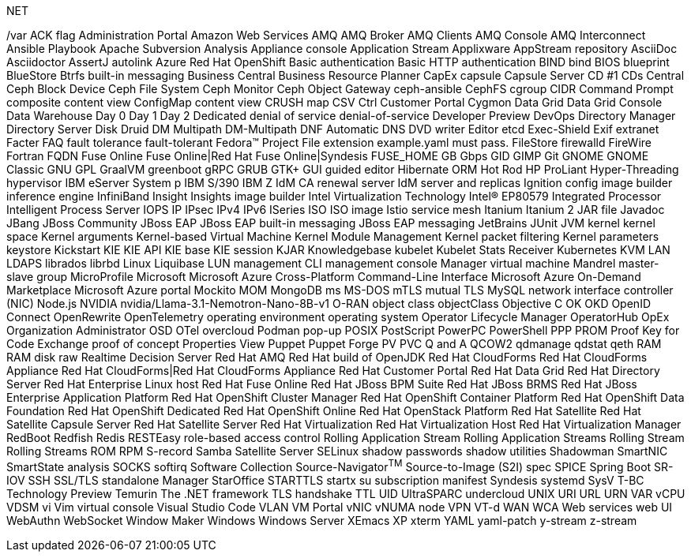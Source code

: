 .NET
// suppress inspection "IncorrectFormatting" for whole file
/var
ACK flag
Administration Portal
Amazon Web Services
AMQ
AMQ Broker
AMQ Clients
AMQ Console
AMQ Interconnect
Ansible Playbook
Apache Subversion
Analysis
Appliance console
Application Stream
Applixware
AppStream repository
AsciiDoc
Asciidoctor
AssertJ
autolink
Azure Red Hat OpenShift
Basic authentication
Basic HTTP authentication
BIND
bind
BIOS
blueprint
BlueStore
Btrfs
built-in messaging
Business Central
Business Resource Planner
CapEx
capsule
Capsule Server
CD #1
CDs
Central
Ceph Block Device
Ceph File System
Ceph Monitor
Ceph Object Gateway
ceph-ansible
CephFS
cgroup
CIDR
Command Prompt
composite content view
ConfigMap
content view
CRUSH map
CSV
Ctrl
Customer Portal
Cygmon
Data Grid
Data Grid Console
Data Warehouse
Day 0
Day 1
Day 2
Dedicated
denial of service
denial-of-service
Developer Preview
DevOps
Directory Manager
Directory Server
Disk Druid
DM Multipath
DM-Multipath
DNF Automatic
DNS
DVD writer
Editor
etcd
Exec-Shield
Exif
extranet
Facter
FAQ
fault tolerance
fault-tolerant
Fedora™ Project
File extension example.yaml must pass.
FileStore
firewalld
FireWire
Fortran
FQDN
Fuse Online
Fuse Online|Red Hat Fuse Online|Syndesis
FUSE_HOME
GB
Gbps
GID
GIMP
Git
GNOME
GNOME Classic
GNU
GPL
GraalVM
greenboot
gRPC
GRUB
GTK+
GUI
guided editor
Hibernate ORM
Hot Rod
HP ProLiant
Hyper-Threading
hypervisor
IBM eServer System p
IBM S/390
IBM Z
IdM CA renewal server
IdM server and replicas
Ignition config
image builder
inference engine
InfiniBand
Insight
Insights image builder
Intel Virtualization Technology
Intel(R) EP80579 Integrated Processor
Intelligent Process Server
IOPS
IP
IPsec
IPv4
IPv6
ISeries
ISO
ISO image
Istio service mesh
Itanium
Itanium 2
JAR file
Javadoc
JBang
JBoss Community
JBoss EAP
JBoss EAP built-in messaging
JBoss EAP messaging
JetBrains
JUnit
JVM
kernel
kernel space
Kernel arguments
Kernel-based Virtual Machine
Kernel Module Management
Kernel packet filtering
Kernel parameters
keystore
Kickstart
KIE
KIE API
KIE base
KIE session
KJAR
Knowledgebase
kubelet
Kubelet Stats Receiver
Kubernetes
KVM
LAN
LDAPS
librados
librbd
Linux
Liquibase
LUN
management CLI
management console
Manager virtual machine
Mandrel
master-slave group
MicroProfile
Microsoft
Microsoft Azure Cross-Platform Command-Line Interface
Microsoft Azure On-Demand Marketplace
Microsoft Azure portal
Mockito
MOM
MongoDB
ms
MS-DOS
mTLS
mutual TLS
MySQL
network interface controller (NIC)
Node.js
NVIDIA
nvidia/Llama-3.1-Nemotron-Nano-8B-v1
O-RAN
object class
objectClass
Objective C
OK
OKD
OpenID Connect
OpenRewrite
OpenTelemetry
operating environment
operating system
Operator Lifecycle Manager
OperatorHub
OpEx
Organization Administrator
OSD
OTel
overcloud
Podman
pop-up
POSIX
PostScript
PowerPC
PowerShell
PPP
PROM
Proof Key for Code Exchange
proof of concept
Properties View
Puppet
Puppet Forge
PV
PVC
Q and A
QCOW2
qdmanage
qdstat
qeth
RAM
RAM disk
raw
Realtime Decision Server
Red Hat AMQ
Red Hat build of OpenJDK
Red Hat CloudForms
Red Hat CloudForms Appliance
Red Hat CloudForms|Red Hat CloudForms Appliance
Red Hat Customer Portal
Red Hat Data Grid
Red Hat Directory Server
Red Hat Enterprise Linux host
Red Hat Fuse Online
Red Hat JBoss BPM Suite
Red Hat JBoss BRMS
Red Hat JBoss Enterprise Application Platform
Red Hat OpenShift Cluster Manager
Red Hat OpenShift Container Platform
Red Hat OpenShift Data Foundation
Red Hat OpenShift Dedicated
Red Hat OpenShift Online
Red Hat OpenStack Platform
Red Hat Satellite
Red Hat Satellite Capsule Server
Red Hat Satellite Server
Red Hat Virtualization
Red Hat Virtualization Host
Red Hat Virtualization Manager
RedBoot
Redfish
Redis
RESTEasy
role-based access control
Rolling Application Stream
Rolling Application Streams
Rolling Stream
Rolling Streams
ROM
RPM
S-record
Samba
Satellite Server
SELinux
shadow passwords
shadow utilities
Shadowman
SmartNIC
SmartState analysis
SOCKS
softirq
Software Collection
Source-Navigator^TM^
Source-to-Image (S2I)
spec
SPICE
Spring Boot
SR-IOV
SSH
SSL/TLS
standalone Manager
StarOffice
STARTTLS
startx
su
subscription manifest
Syndesis
systemd
SysV
T-BC
Technology Preview
Temurin
The .NET framework
TLS handshake
TTL
UID
UltraSPARC
undercloud
UNIX
URI
URL
URN
VAR
vCPU
VDSM
vi
Vim
virtual console
Visual Studio Code
VLAN
VM Portal
vNIC
vNUMA node
VPN
VT-d
WAN
WCA
Web services
web UI
WebAuthn
WebSocket
Window Maker
Windows
Windows Server
XEmacs
XP
xterm
YAML
yaml-patch
y-stream
z-stream

